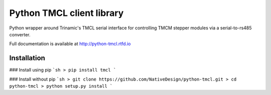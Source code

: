 Python TMCL client library
==========================

.. image:: https://img.shields.io/github/release/NativeDesign/python-tmcl.svg
.. image:: https://img.shields.io/pypi/tmcl/nine.svg
.. image:: https://img.shields.io/pypi/l/tmcl.svg
.. image:: https://img.shields.io/pypi/pyversions/tmcl.svg
.. image:: https://img.shields.io/pypi/status/tmcl.svg


Python wrapper around Trinamic's TMCL serial interface for controlling TMCM stepper modules
via a serial-to-rs485 converter.


Full documentation is available at http://python-tmcl.rtfd.io


Installation
------------

### Install using pip
```sh
> pip install tmcl
```

### Install without pip
```sh
> git clone https://github.com/NativeDesign/python-tmcl.git
> cd python-tmcl
> python setup.py install
```
